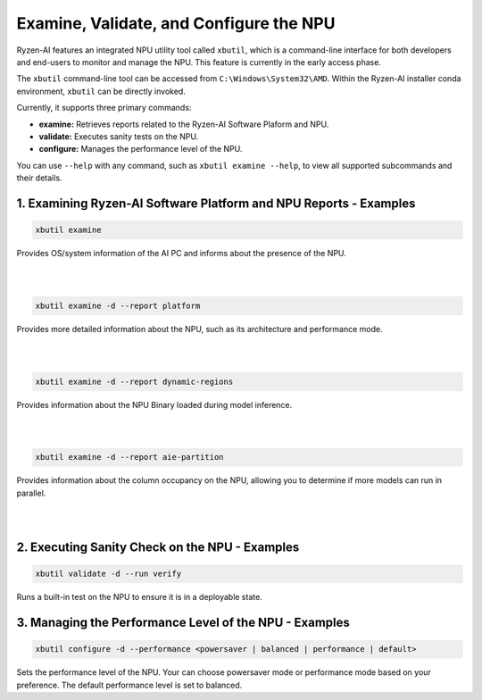 Examine, Validate, and Configure the NPU
=========================================

Ryzen-AI features an integrated NPU utility tool called ``xbutil``, which is a command-line interface for both developers and end-users to monitor and manage the NPU. This feature is currently in the early access phase. 

The ``xbutil`` command-line tool can be accessed from ``C:\Windows\System32\AMD``. Within the Ryzen-AI installer conda environment, ``xbutil`` can be directly invoked.

Currently, it supports three primary commands:

- **examine:** Retrieves reports related to the Ryzen-AI Software Plaform and NPU.
- **validate:** Executes sanity tests on the NPU.
- **configure:** Manages the performance level of the NPU.

You can use ``--help`` with any command, such as ``xbutil examine --help``, to view all supported subcommands and their details.

1. Examining Ryzen-AI Software Platform and NPU Reports - Examples
------------------------------------------------------------------

.. code-block:: shell

   xbutil examine
    
Provides OS/system information of the AI PC and informs about the presence of the NPU. 

|
|

.. code-block:: shell

   xbutil examine -d --report platform
 
Provides more detailed information about the NPU, such as its architecture and performance mode.

|
|

.. code-block:: shell

   xbutil examine -d --report dynamic-regions
 
Provides information about the NPU Binary loaded during model inference.

|
|
.. code-block:: shell

   xbutil examine -d --report aie-partition
 
Provides information about the column occupancy on the NPU, allowing you to determine if more models can run in parallel.

|
|
2. Executing Sanity Check on the NPU - Examples
------------------------------------------------

.. code-block:: shell

   xbutil validate -d --run verify

Runs a built-in test on the NPU to ensure it is in a deployable state.

3. Managing the Performance Level of the NPU - Examples
---------------------------------------------------------

.. code-block:: shell

   xbutil configure -d --performance <powersaver | balanced | performance | default>

Sets the performance level of the NPU. Your can choose powersaver mode or performance mode based on your preference. The default performance level is set to balanced.
